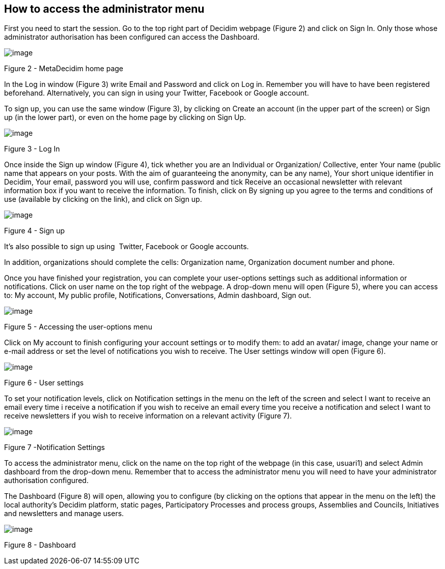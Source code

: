 [[h.2bn6wsx]]
== How to access the administrator menu

First you need to start the session. Go to the top right part of Decidim webpage (Figure 2) and click on Sign In. Only those whose administrator authorisation has been configured can access the Dashboard.

image:images/image71.png[image]

[[h.qsh70q]]Figure 2 - MetaDecidim home page

In the Log in window (Figure 3) write Email and Password and click on Log in. Remember you will have to have been registered beforehand. Alternatively, you can sign in using your Twitter, Facebook or Google account.

To sign up, you can use the same window (Figure 3), by clicking on Create an account (in the upper part of the screen) or Sign up (in the lower part), or even on the home page by clicking on Sign Up.

image:images/image70.png[image]

[[h.3as4poj]]Figure 3 - Log In

Once inside the Sign up window (Figure 4), tick whether you are an Individual or Organization/ Collective, enter Your name (public name that appears on your posts. With the aim of guaranteeing the anonymity, can be any name), Your short unique identifier in Decidim, Your email, password you will use, confirm password and tick Receive an occasional newsletter with relevant information box if you want to receive the information. To finish, click on By signing up you agree to the terms and conditions of use (available by clicking on the link), and click on Sign up.

image:images/image6.png[image]

[[h.49x2ik5]]Figure 4 - Sign up

It’s also possible to sign up using  Twitter, Facebook or Google accounts.

In addition, organizations should complete the cells: Organization name, Organization document number and phone.

Once you have finished your registration, you can complete your user-options settings such as additional information or notifications. Click on user name on the top right of the webpage. A drop-down menu will open (Figure 5), where you can access to: My account, My public profile, Notifications, Conversations, Admin dashboard, Sign out.

image:images/image73.png[image]

[[h.1pxezwc]]Figure 5 - Accessing the user-options menu

Click on My account to finish configuring your account settings or to modify them: to add an avatar/ image, change your name or e-mail address or set the level of notifications you wish to receive. The User settings window will open (Figure 6).

[[h.49x2ik5-1]]

image:images/image58.png[image]

[[h.2p2csry]]Figure 6 - User settings

To set your notification levels, click on Notification settings in the menu on the left of the screen and select I want to receive an email every time i receive a notification if you wish to receive an email every time you receive a notification and select I want to receive newsletters if you wish to receive information on a relevant activity (Figure 7).

image:images/image67.png[image]

[[h.147n2zr]]Figure 7 -Notification Settings

To access the administrator menu, click on the name on the top right of the webpage (in this case, usuari1) and select Admin dashboard from the drop-down menu. Remember that to access the administrator menu you will need to have your administrator authorisation configured.

The Dashboard (Figure 8) will open, allowing you to configure (by clicking on the options that appear in the menu on the left) the local authority's Decidim platform, static pages, Participatory Processes and process groups, Assemblies and Councils, Initiatives and newsletters and manage users.

image:images/image22.png[image]

[[h.3o7alnk]]Figure 8 - Dashboard
